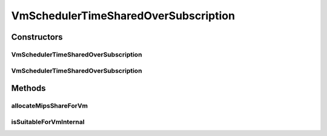 .. java:import:: org.cloudbus.cloudsim.vms Vm

.. java:import:: org.slf4j Logger

.. java:import:: org.slf4j LoggerFactory

.. java:import:: java.util HashMap

.. java:import:: java.util List

.. java:import:: java.util Map

.. java:import:: java.util Map.Entry

VmSchedulerTimeSharedOverSubscription
=====================================

.. java:package:: org.cloudbus.cloudsim.schedulers.vm
   :noindex:

.. java:type:: public class VmSchedulerTimeSharedOverSubscription extends VmSchedulerTimeShared

   A Time-Shared VM Scheduler which allows over-subscription. In other words, the scheduler still enables allocating into a Host, VMs which require more CPU MIPS than there is available. If the Host has at least the number of PEs a VM requires, the VM will be allowed to run into it.

   The scheduler doesn't in fact allocates more MIPS for Virtual PEs (vPEs) than there is in the physical PEs. It just reduces the allocated amount according to the available MIPS. This is an oversubscription, resulting in performance degradation because less MIPS may be allocated than the required by a VM.

   :author: Anton Beloglazov, Rodrigo N. Calheiros, Manoel Campos da Silva Filho

Constructors
------------
VmSchedulerTimeSharedOverSubscription
^^^^^^^^^^^^^^^^^^^^^^^^^^^^^^^^^^^^^

.. java:constructor:: public VmSchedulerTimeSharedOverSubscription()
   :outertype: VmSchedulerTimeSharedOverSubscription

   Creates a time-shared over-subscription VM scheduler.

VmSchedulerTimeSharedOverSubscription
^^^^^^^^^^^^^^^^^^^^^^^^^^^^^^^^^^^^^

.. java:constructor:: public VmSchedulerTimeSharedOverSubscription(double vmMigrationCpuOverhead)
   :outertype: VmSchedulerTimeSharedOverSubscription

   Creates a time-shared over-subscription VM scheduler, defining a CPU overhead for VM migration.

   :param vmMigrationCpuOverhead: the percentage of Host's CPU usage increase when a VM is migrating in or out of the Host. The value is in scale from 0 to 1 (where 1 is 100%).

Methods
-------
allocateMipsShareForVm
^^^^^^^^^^^^^^^^^^^^^^

.. java:method:: @Override protected void allocateMipsShareForVm(Vm vm, List<Double> requestedMipsReduced)
   :outertype: VmSchedulerTimeSharedOverSubscription

isSuitableForVmInternal
^^^^^^^^^^^^^^^^^^^^^^^

.. java:method:: @Override protected boolean isSuitableForVmInternal(Vm vm, List<Double> requestedMips)
   :outertype: VmSchedulerTimeSharedOverSubscription

   Checks if a list of MIPS requested by a VM is allowed to be allocated or not. When there isn't the amount of requested MIPS available, this \ ``VmScheduler``\  allows to allocate what is available for the requesting VM, allocating less that is requested.

   This way, the only situation when it will not allow the allocation of MIPS for a VM is when the number of PEs required is greater than the total number of physical PEs. Even when there is not available MIPS at all, it allows the allocation of MIPS for the VM by reducing the allocation of other VMs.

   :param vm: {@inheritDoc}
   :param requestedMips: {@inheritDoc}
   :return: true if the requested MIPS List is allowed to be allocated to the VM, false otherwise

   **See also:** :java:ref:`.allocateMipsShareForVm(Vm,List)`

